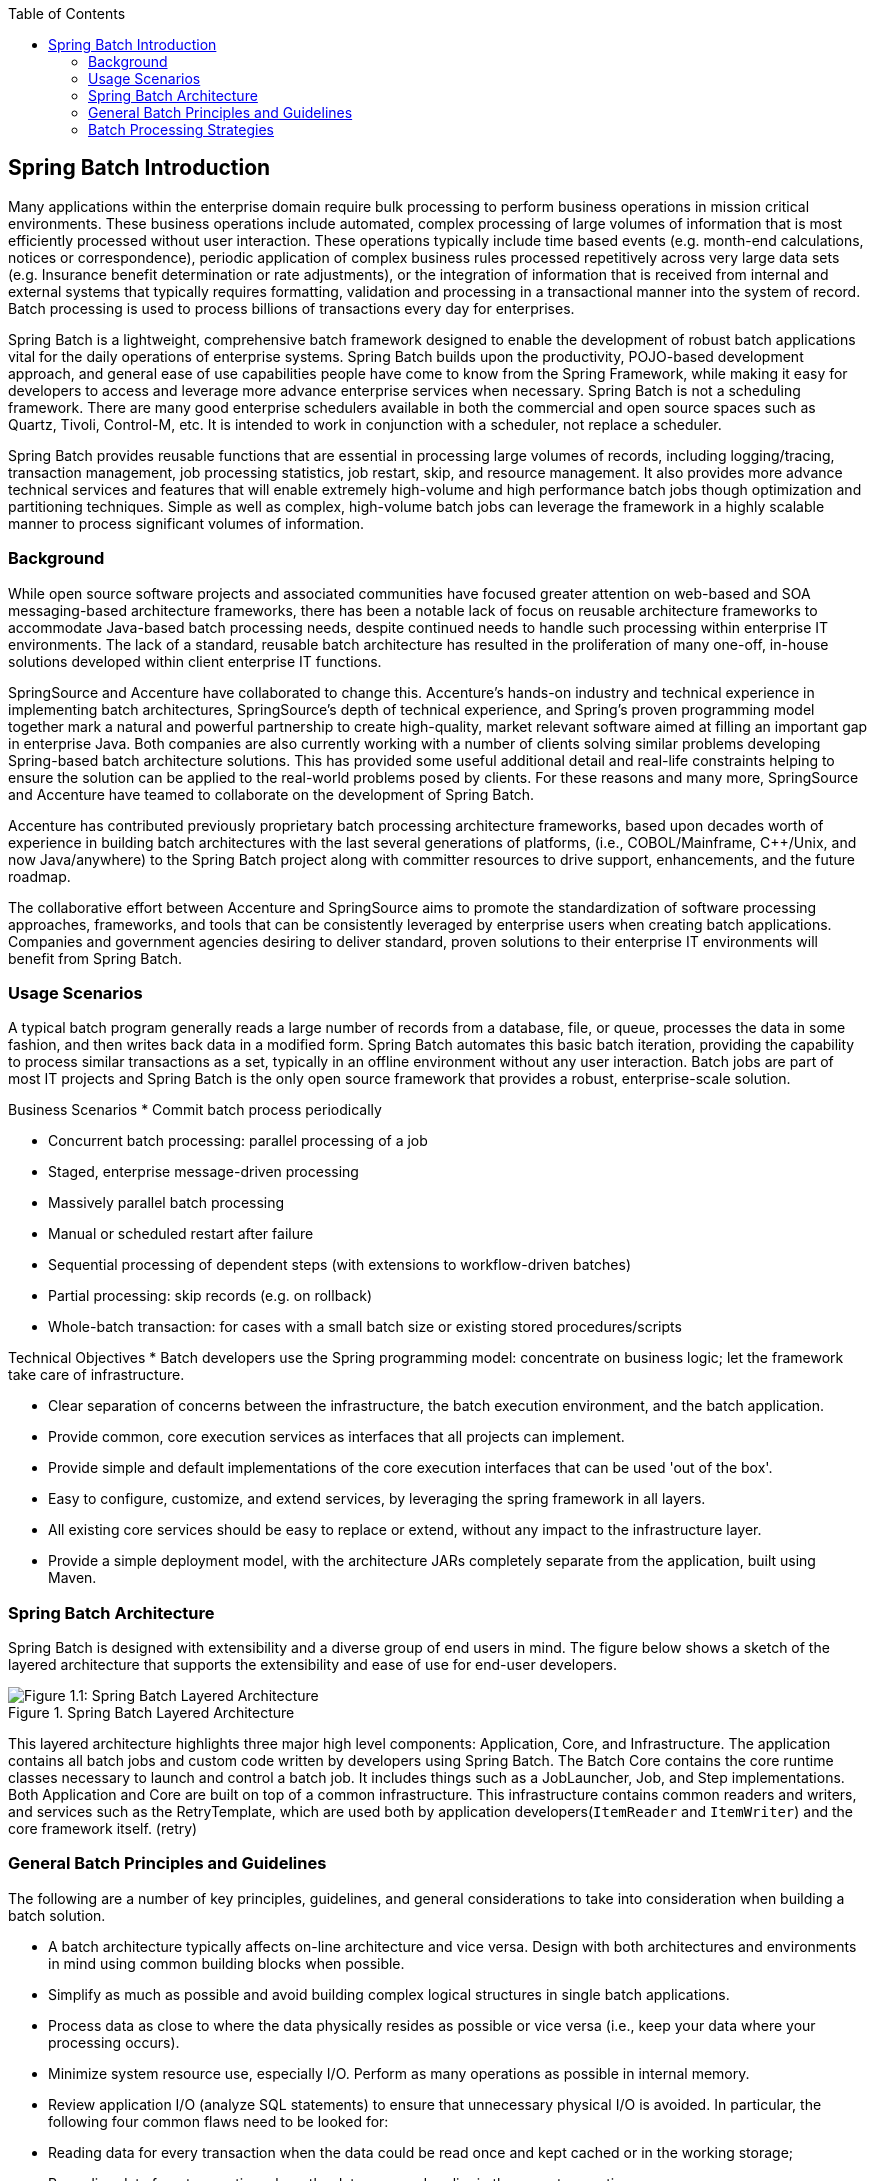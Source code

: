 :batch-asciidoc: http://docs.spring.io/spring-batch/reference/html/
:toc: left
:toclevels: 4

[[spring-batch-intro]]

== Spring Batch Introduction

Many applications within the enterprise domain require bulk processing
  to perform business operations in mission critical environments. These
  business operations include automated, complex processing of large volumes
  of information that is most efficiently processed without user interaction.
  These operations typically include time based events (e.g. month-end
  calculations, notices or correspondence), periodic application of complex
  business rules processed repetitively across very large data sets (e.g.
  Insurance benefit determination or rate adjustments), or the integration of
  information that is received from internal and external systems that
  typically requires formatting, validation and processing in a transactional
  manner into the system of record. Batch processing is used to process
  billions of transactions every day for enterprises.

Spring Batch is a lightweight, comprehensive batch framework designed
  to enable the development of robust batch applications vital for the daily
  operations of enterprise systems. Spring Batch builds upon the productivity,
  POJO-based development approach, and general ease of use capabilities people
  have come to know from the Spring Framework, while making it easy for
  developers to access and leverage more advance enterprise services when
  necessary. Spring Batch is not a scheduling framework. There are many good
  enterprise schedulers available in both the commercial and open source
  spaces such as Quartz, Tivoli, Control-M, etc. It is intended to work in
  conjunction with a scheduler, not replace a scheduler.

Spring Batch provides reusable functions that are essential in
  processing large volumes of records, including logging/tracing, transaction
  management, job processing statistics, job restart, skip, and resource
  management. It also provides more advance technical services and features
  that will enable extremely high-volume and high performance batch jobs
  though optimization and partitioning techniques. Simple as well as complex,
  high-volume batch jobs can leverage the framework in a highly scalable
  manner to process significant volumes of information.

[[springBatchBackground]]


=== Background

While open source software projects and associated communities have
    focused greater attention on web-based and SOA messaging-based
    architecture frameworks, there has been a notable lack of focus on
    reusable architecture frameworks to accommodate Java-based batch
    processing needs, despite continued needs to handle such processing within
    enterprise IT environments. The lack of a standard, reusable batch
    architecture has resulted in the proliferation of many one-off, in-house
    solutions developed within client enterprise IT functions.

SpringSource and Accenture have collaborated to change this.
    Accenture's hands-on industry and technical experience in implementing
    batch architectures, SpringSource's depth of technical experience, and
    Spring's proven programming model together mark a natural and powerful
    partnership to create high-quality, market relevant software aimed at
    filling an important gap in enterprise Java. Both companies are also
    currently working with a number of clients solving similar problems
    developing Spring-based batch architecture solutions. This has provided
    some useful additional detail and real-life constraints helping to ensure
    the solution can be applied to the real-world problems posed by clients.
    For these reasons and many more, SpringSource and Accenture have teamed to
    collaborate on the development of Spring Batch.

Accenture has contributed previously proprietary batch processing
    architecture frameworks, based upon decades worth of experience in
    building batch architectures with the last several generations of
    platforms, (i.e., COBOL/Mainframe, C++/Unix, and now Java/anywhere) to the
    Spring Batch project along with committer resources to drive support,
    enhancements, and the future roadmap.

The collaborative effort between Accenture and SpringSource aims to
    promote the standardization of software processing approaches, frameworks,
    and tools that can be consistently leveraged by enterprise users when
    creating batch applications. Companies and government agencies desiring to
    deliver standard, proven solutions to their enterprise IT environments
    will benefit from Spring Batch.

[[springBatchUsageScenarios]]


=== Usage Scenarios

A typical batch program generally reads a large number of records
    from a database, file, or queue, processes the data in some fashion, and
    then writes back data in a modified form. Spring Batch automates this
    basic batch iteration, providing the capability to process similar
    transactions as a set, typically in an offline environment without any
    user interaction. Batch jobs are part of most IT projects and Spring Batch
    is the only open source framework that provides a robust, enterprise-scale
    solution.

Business Scenarios 
* Commit batch process periodically


* Concurrent batch processing: parallel processing of a
          job


* Staged, enterprise message-driven processing


* Massively parallel batch processing


* Manual or scheduled restart after failure


* Sequential processing of dependent steps (with extensions to
          workflow-driven batches)


* Partial processing: skip records (e.g. on rollback)


* Whole-batch transaction: for cases with a small batch size or
          existing stored procedures/scripts



Technical Objectives 
* Batch developers use the Spring programming model: concentrate
          on business logic; let the framework take care of
          infrastructure.


* Clear separation of concerns between the infrastructure, the
          batch execution environment, and the batch application.


* Provide common, core execution services as interfaces that all
          projects can implement.


* Provide simple and default implementations of the core
          execution interfaces that can be used 'out of the box'.


* Easy to configure, customize, and extend services, by
          leveraging the spring framework in all layers.


* All existing core services should be easy to replace or
          extend, without any impact to the infrastructure layer.


* Provide a simple deployment model, with the architecture JARs
          completely separate from the application, built using Maven.



[[springBatchArchitecture]]


=== Spring Batch Architecture



Spring Batch is designed with extensibility and a diverse group of
    end users in mind. The figure below shows a sketch of the layered
    architecture that supports the extensibility and ease of use for end-user
    developers.

.Spring Batch Layered Architecture
image::{batch-asciidoc}images/spring-batch-layers.png[Figure 1.1: Spring Batch Layered Architecture, scaledwidth="60%"]



This layered architecture highlights three major high level
    components: Application, Core, and Infrastructure. The application
    contains all batch jobs and custom code written by developers using Spring
    Batch. The Batch Core contains the core runtime classes necessary to
    launch and control a batch job. It includes things such as a
    JobLauncher, Job, and
    Step implementations. Both Application and Core are
    built on top of a common infrastructure. This infrastructure contains
    common readers and writers, and services such as the
    RetryTemplate, which are used both by application
    developers(`ItemReader` and
    `ItemWriter`) and the core framework itself.
    (retry)

[[batchArchitectureConsiderations]]


=== General Batch Principles and Guidelines

The following are a number of key principles, guidelines, and general considerations to take into consideration when building a batch solution.


* A batch architecture typically affects on-line architecture and vice versa. Design with both architectures and environments in mind using common building blocks when possible.


* Simplify as much as possible and avoid building complex logical structures in single batch applications.


* Process data as close to where the data physically resides as possible or vice versa (i.e., keep your data where your processing occurs).


* Minimize system resource use, especially I/O. Perform as many operations as possible in internal memory.


* Review application I/O (analyze SQL statements) to ensure that unnecessary physical I/O is avoided.  In particular, the following four common flaws need to be looked for:
					
* Reading data for every transaction when the data could be read once and kept cached or in the working storage;


* Rereading data for a transaction where the data was read earlier in the same transaction;


* Causing unnecessary table or index scans;


* Not specifying key values in the WHERE clause of an SQL statement.


				


* Do not do things twice in a batch run. For instance, if you need data summarization for reporting purposes, increment stored totals if possible when data is being initially processed, so your reporting application does not have to reprocess the same data.


* Allocate enough memory at the beginning of a batch application to avoid time-consuming reallocation during the process.


* Always assume the worst with regard to data integrity. Insert adequate checks and record validation to maintain data integrity.


* Implement checksums for internal validation where possible. For example, flat files should have a trailer record telling the total of records in the file and an aggregate of the key fields.


* Plan and execute stress tests as early as possible in a production-like environment with realistic data volumes.


* In large batch systems backups can be challenging, especially if the system is running concurrent with on-line on a 24-7 basis. Database backups are typically well taken care of in the on-line design, but file backups should be considered to be just as important. If the system depends on flat files, file backup procedures should not only be in place and documented, but regularly tested as well.

[[batchProcessingStrategy]]


=== Batch Processing Strategies

To help design and implement batch systems, basic batch application building blocks and patterns should be provided to the designers and programmers in form of sample structure charts and code shells. When starting to design a batch job, the business logic should be decomposed into a series of steps which can be implemented using the following standard building blocks:


* __Conversion Applications:__ For each type of file supplied by or generated to an external system, a conversion application will need to be created to convert the transaction records supplied into a standard format required for processing. This type of batch application can partly or entirely consist of translation utility modules (see Basic Batch Services).


* __Validation Applications:__ Validation applications ensure that all input/output records are correct and consistent. Validation is typically based on file headers and trailers, checksums and validation algorithms as well as record level cross-checks.


* __Extract Applications:__ An application that reads a set of records from a database or input file, selects records based on predefined rules, and writes the records to an output file.


* __Extract/Update Applications:__ An application that reads records from a database or an input file, and makes changes to a database or an output file driven by the data found in each input record.


* __Processing and Updating Applications:__ An application that performs processing on input transactions from an extract or a validation application. The processing will usually involve reading a database to obtain data required for processing, potentially updating the database and creating records for output processing.


* __Output/Format Applications:__ Applications reading an input file, restructures data from this record according to a standard format, and produces an output file for printing or transmission to another program or system.

Additionally a basic application shell should be provided for business logic that cannot be built using the previously mentioned building blocks.

In addition to the main building blocks, each application may use one or more of standard utility steps, such as:


* Sort - A Program that reads an input file and produces an output file where records have been re-sequenced according to a sort key field in the records. Sorts are usually performed by standard system utilities.


* Split - A program that reads a single input file, and writes each record to one of several output files based on a field value. Splits can be tailored or performed by parameter-driven standard system utilities.


* Merge - A program that reads records from multiple input files and produces one output file with combined data from the input files. Merges can be tailored or performed by parameter-driven standard system utilities.

Batch applications can additionally be categorized by their input source:


* Database-driven applications are driven by rows or values retrieved from the database.


* File-driven applications are driven by records or values retrieved from a file.


* Message-driven applications are driven by messages retrieved from a message queue.

The foundation of any batch system is the processing strategy. Factors affecting the selection of the strategy include: estimated batch system volume, concurrency with on-line or with another batch systems, available batch windows (and with more enterprises wanting to be up and running 24x7, this leaves no obvious batch windows).

Typical processing options for batch are:


* Normal processing in a batch window during off-line


* Concurrent batch / on-line processing


* Parallel processing of many different batch runs or jobs at the same time


* Partitioning (i.e. processing of many instances of the same job at the same time)


* A combination of these

The order in the list above reflects the implementation complexity, processing in a batch window being the easiest and partitioning the most complex to implement.

Some or all of these options may be supported by a commercial scheduler.

In the following section these processing options are discussed in more detail. It is important to notice that the commit and locking strategy adopted by batch processes will be dependent on the type of processing performed, and as a rule of thumb and the on-line locking strategy should also use the same principles. Therefore, the batch architecture cannot be simply an afterthought when designing an overall architecture.

The locking strategy can use only normal database locks, or an additional custom locking service can be implemented in the architecture. The locking service would track database locking (for example by storing the necessary information in a dedicated db-table) and give or deny permissions to the application programs requesting a db operation. Retry logic could also be implemented by this architecture to avoid aborting a batch job in case of a lock situation.

*1. Normal processing in a batch window*
		For simple batch processes running in a separate batch window, where the data being updated is not required by on-line users or other batch processes, concurrency is not an issue and a single commit can be done at the end of the batch run.

In most cases a more robust approach is more appropriate. A thing to keep in mind is that batch systems have a tendency to grow as time goes by, both in terms of complexity and the data volumes they will handle. If no locking strategy is in place and the system still relies on a single commit point, modifying the batch programs can be painful. Therefore, even with the simplest batch systems, consider the need for commit logic for restart-recovery options as well as the information concerning the more complex cases below.

*2. Concurrent batch / on-line processing*
		Batch applications processing data that can simultaneously be updated by on-line users, should not lock any data (either in the database or in files) which could be required by on-line users for more than a few seconds. Also updates should be committed to the database at the end of every few transaction. This minimizes the portion of data that is unavailable to other processes and the elapsed time the data is unavailable.

Another option to minimize physical locking is to have a logical row-level locking implemented using either an Optimistic Locking Pattern or a Pessimistic Locking Pattern.


* Optimistic locking assumes a low likelihood of record contention. It typically means inserting a timestamp column in each database table used concurrently by both batch and on-line processing. When an application fetches a row for processing, it also fetches the timestamp. As the application then tries to update the processed row, the update uses the original timestamp in the WHERE clause. If the timestamp matches, the data and the timestamp will be updated successfully. If the timestamp does not match, this indicates that another application has updated the same row between the fetch and the update attempt and therefore the update cannot be performed.


* Pessimistic locking is any locking strategy that assumes there is a high likelihood of record contention and therefore either a physical or logical lock needs to be obtained at retrieval time. One type of pessimistic logical locking uses a dedicated lock-column in the database table. When an application retrieves the row for update, it sets a flag in the lock column. With the flag in place, other applications attempting to retrieve the same row will logically fail. When the application that set the flag updates the row, it also clears the flag, enabling the row to be retrieved by other applications. Please note, that the integrity of data must be maintained also between the initial fetch and the setting of the flag, for example by using db locks (e.g., SELECT FOR UPDATE). Note also that this method suffers from the same downside as physical locking except that it is somewhat easier to manage building a time-out mechanism that will get the lock released if the user goes to lunch while the record is locked.

These patterns are not necessarily suitable for batch processing, but they might be used for concurrent batch and on-line processing (e.g. in cases where the database doesn't support row-level locking). As a general rule, optimistic locking is more suitable for on-line applications, while pessimistic locking is more suitable for batch applications. Whenever logical locking is used, the same scheme must be used for all applications accessing data entities protected by logical locks.

Note that both of these solutions only address locking a single record. Often we may need to lock a logically related group of records. With physical locks, you have to manage these very carefully in order to avoid potential deadlocks. With logical locks, it is usually best to build a logical lock manager that understands the logical record groups you want to protect and can ensure that locks are coherent and non-deadlocking. This logical lock manager usually uses its own tables for lock management, contention reporting, time-out mechanism, etc.

*3. Parallel Processing*
		Parallel processing allows multiple batch runs / jobs to run in parallel to minimize the total elapsed batch processing time. This is not a problem as long as the jobs are not sharing the same files, db-tables or index spaces. If they do, this service should be implemented using partitioned data. Another option is to build an architecture module for maintaining interdependencies using a control table. A control table should contain a row for each shared resource and whether it is in use by an application or not. The batch architecture or the application in a parallel job would then retrieve information from that table to determine if it can get access to the resource it needs or not.

If the data access is not a problem, parallel processing can be implemented through the use of additional threads to process in parallel.  In the mainframe environment, parallel job classes have traditionally been used, in order to ensure adequate CPU time for all the processes. Regardless, the solution has to be robust enough to ensure time slices for all the running processes.

Other key issues in parallel processing include load balancing and the availability of general system resources such as files, database buffer pools etc. Also note that the control table itself can easily become a critical resource.

*4. Partitioning*
		Using partitioning allows multiple versions of large batch applications to run concurrently. The purpose of this is to reduce the elapsed time required to process long batch jobs. Processes which can be successfully partitioned are those where the input file can be split and/or the main database tables partitioned to allow the application to run against different sets of data.

In addition, processes which are partitioned must be designed to only process their assigned data set. A partitioning architecture has to be closely tied to the database design and the database partitioning strategy. Please note, that the database partitioning doesn't necessarily mean physical partitioning of the database, although in most cases this is advisable. The following picture illustrates the partitioning approach:

.Partitioned Process
image::{batch-asciidoc}images/partitioned.png[Figure 1.2: Partitioned Process, scaledwidth="60%"]


The architecture should be flexible enough to allow dynamic configuration of the number of partitions. Both automatic and user controlled configuration should be considered. Automatic configuration may be based on parameters such as the input file size and/or the number of input records.

*4.1 Partitioning Approaches*
		The following lists some of the possible partitioning approaches. Selecting a partitioning approach has to be done on a case-by-case basis.

_1. Fixed and Even Break-Up of Record Set_

This involves breaking the input record set into an even number of portions (e.g. 10, where each portion will have exactly 1/10th of the entire record set). Each portion is then processed by one instance of the batch/extract application.

In order to use this approach, preprocessing will be required to split the recordset up. The result of this split will be a lower and upper bound placement number which can be used as input to the batch/extract application in order to restrict its processing to its portion alone.

Preprocessing could be a large overhead as it has to calculate and determine the bounds of each portion of the record set.

_2. Breakup by a Key Column_

This involves breaking up the input record set by a key column such as a location code, and assigning data from each key to a batch instance. In order to achieve this, column values can either be

_3. Assigned to a batch instance via a partitioning table (see below for details)._

_4. Assigned to a batch instance by a portion of the value (e.g. values 0000-0999, 1000 - 1999, etc.)_

Under option 1, addition of new values will mean a manual reconfiguration of the batch/extract to ensure that the new value is added to a particular instance.

Under option 2, this will ensure that all values are covered via an instance of the batch job. However, the number of values processed by one instance is dependent on the distribution of column values (i.e. there may be a large number of locations in the 0000-0999 range, and few in the 1000-1999 range). Under this option, the data range should be designed with partitioning in mind.

Under both options, the optimal even distribution of records to batch instances cannot be realized. There is no dynamic configuration of the number of batch instances used.

_5. Breakup by Views_

This approach is basically breakup by a key column, but on the database level. It involves breaking up the recordset into views. These views will be used by each instance of the batch application during its processing. The breakup will be done by grouping the data.

With this option, each instance of a batch application will have to be configured to hit a particular view (instead of the master table). Also, with the addition of new data values, this new group of data will have to be included into a view. There is no dynamic configuration capability, as a change in the number of instances will result in a change to the views.

_6. Addition of a Processing Indicator_

This involves the addition of a new column to the input table, which acts as an indicator. As a preprocessing step, all indicators would be marked to non-processed. During the record fetch stage of the batch application, records are read on the condition that that record is marked non-processed, and once they are read (with lock), they are marked processing. When that record is completed, the indicator is updated to either complete or error. Many instances of a batch application can be started without a change, as the additional column ensures that a record is only processed once.

With this option, I/O on the table increases dynamically. In the case of an updating batch application, this impact is reduced, as a write will have to occur anyway.

_7. Extract Table to a Flat File_

This involves the extraction of the table into a file. This file can then be split into multiple segments and used as input to the batch instances.

With this option, the additional overhead of extracting the table into a file, and splitting it, may cancel out the effect of multi-partitioning. Dynamic configuration can be achieved via changing the file splitting script.

_8. Use of a Hashing Column_

This scheme involves the addition of a hash column (key/index) to the database tables used to retrieve the driver record. This hash column will have an indicator to determine which instance of the batch application will process this particular row. For example, if there are three batch instances to be started, then an indicator of 'A' will mark that row for processing by instance 1, an indicator of 'B' will mark that row for processing by instance 2, etc.

The procedure used to retrieve the records would then have an additional WHERE clause to select all rows marked by a particular indicator. The inserts in this table would involve the addition of the marker field, which would be defaulted to one of the instances (e.g. 'A').

A simple batch application would be used to update the indicators such as to redistribute the load between the different instances. When a sufficiently large number of new rows have been added, this batch can be run (anytime, except in the batch window) to redistribute the new rows to other instances.

Additional instances of the batch application only require the running of the batch application as above to redistribute the indicators to cater for a new number of instances.

*4.2 Database and Application design Principles*

An architecture that supports multi-partitioned applications which run against partitioned database tables using the key column approach, should include a central partition repository for storing partition parameters. This provides flexibility and ensures maintainability. The repository will generally consist of a single table known as the partition table.

Information stored in the partition table will be static and in general should be maintained by the DBA. The table should consist of one row of information for each partition of a multi-partitioned application. The table should have columns for:  Program ID Code, Partition Number (Logical ID of the partition), Low Value of the db key column for this partition, High Value of the db key column for this partition.

On program start-up the program id and partition number should be passed to the application from the architecture (Control Processing Tasklet). These variables are used to read the partition table, to determine what range of data the application is to process (if a key column approach is used). In addition the partition number must be used throughout the processing to:


* Add to the output files/database updates in order for the merge process to work properly


* Report normal processing to the batch log and any errors that occur during execution to the architecture error handler

*4.3 Minimizing Deadlocks*

When applications run in parallel or partitioned, contention in database resources and deadlocks may occur. It is critical that the database design team eliminates potential contention situations as far as possible as part of the database design.

Also ensure that the database index tables are designed with deadlock prevention and performance in mind.

Deadlocks or hot spots often occur in administration or architecture tables such as log tables, control tables, and lock tables. The implications of these should be taken into account as well. A realistic stress test is crucial for identifying the possible bottlenecks in the architecture.

To minimize the impact of conflicts on data, the architecture should provide services such as wait-and-retry intervals when attaching to a database or when encountering a deadlock. This means a built-in mechanism to react to certain database return codes and instead of issuing an immediate error handling, waiting a predetermined amount of time and retrying the database operation.

*4.4 Parameter Passing and Validation*

The partition architecture should be relatively transparent to application developers. The architecture should perform all tasks associated with running the application in a partitioned mode including:


* Retrieve partition parameters before application start-up


* Validate partition parameters before application start-up


* Pass parameters to application at start-up

The validation should include checks to ensure that:


* the application has sufficient partitions to cover the whole data range


* there are no gaps between partitions

If the database is partitioned, some additional validation may be necessary to ensure that a single partition does not span database partitions.

Also the architecture should take into consideration the consolidation of partitions. Key questions include:


* Must all the partitions be finished before going into the next job step?


* What happens if one of the partitions aborts?

